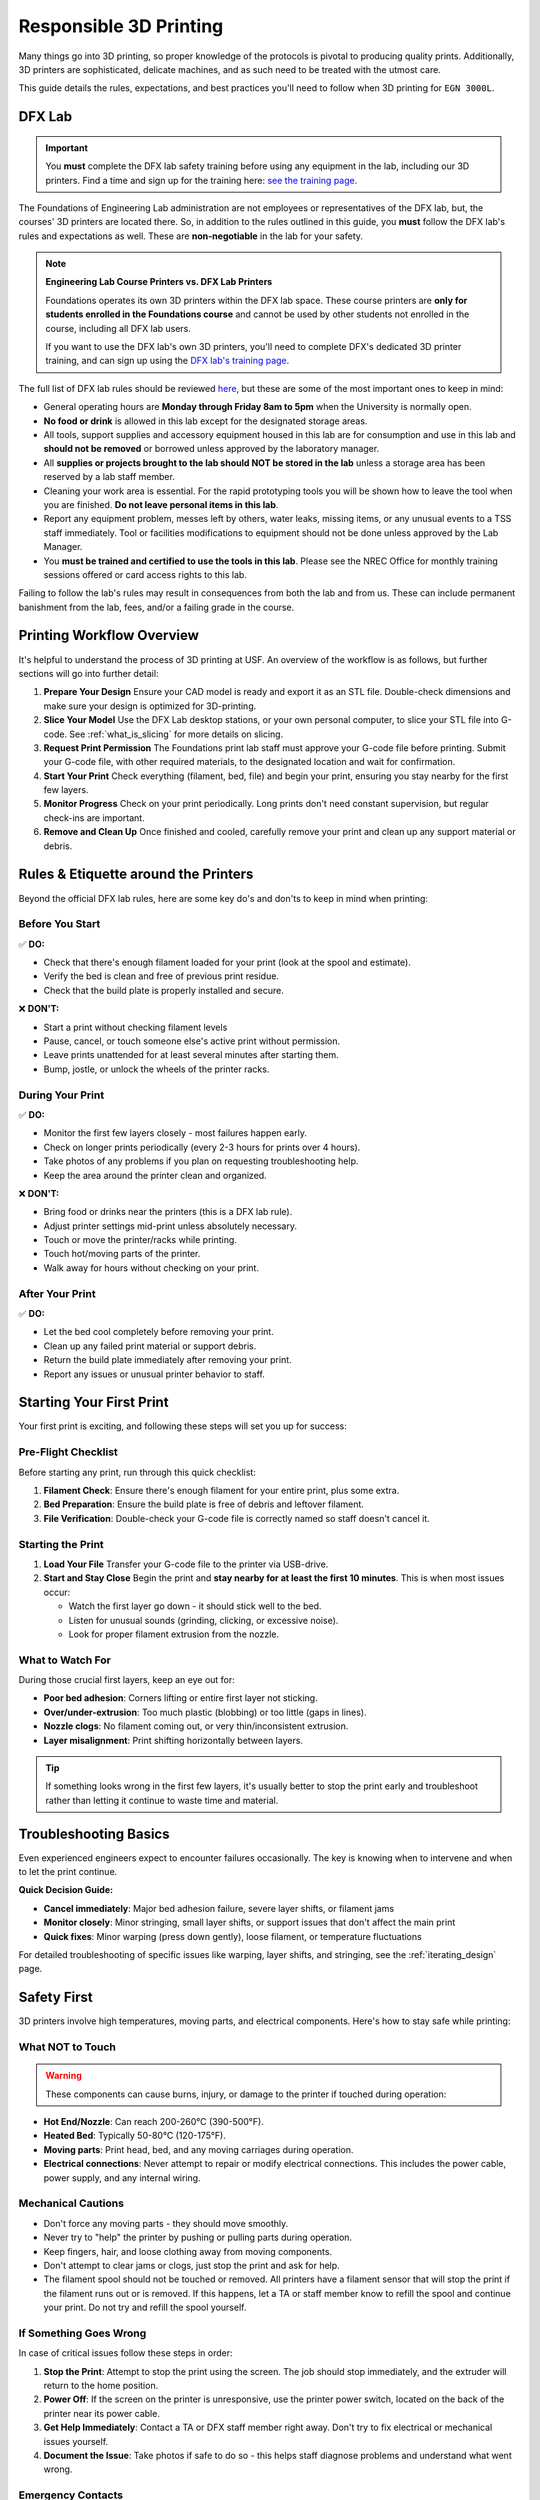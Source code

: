 .. _responsible_3d_printing:

========================
Responsible 3D Printing
========================

Many things go into 3D printing, so proper knowledge of the protocols is pivotal to producing quality prints. Additionally, 3D printers are sophisticated, delicate machines, and as such need to be treated with the utmost care.

This guide details the rules, expectations, and best practices you'll need to follow when 3D printing for ``EGN 3000L``.

DFX Lab
=======

.. important::

   You **must** complete the DFX lab safety training before using any equipment in the lab, including our 3D printers. Find a time and sign up for the training here: `see the training page <http://www.eng.usf.edu/dfx/labtrainings.html>`_.

The Foundations of Engineering Lab administration are not employees or representatives of the DFX lab, but, the courses' 3D printers are located there. So, in addition to the rules outlined in this guide, you **must** follow the DFX lab's rules and expectations as well. These are **non-negotiable** in the lab for your safety.

.. note::

   **Engineering Lab Course Printers vs. DFX Lab Printers**

   Foundations operates its own 3D printers within the DFX lab space. These course printers are **only for students enrolled in the Foundations course** and cannot be used by other students not enrolled in the course, including all DFX lab users.

   If you want to use the DFX lab's own 3D printers, you'll need to complete DFX's dedicated 3D printer training, and can sign up using the `DFX lab's training page <http://www.eng.usf.edu/dfx/labtrainings.html>`_.

The full list of DFX lab rules should be reviewed `here <http://www.eng.usf.edu/dfx/labrules.html>`_, but these are some of the most important ones to keep in mind:

- General operating hours are **Monday through Friday 8am to 5pm** when the University is normally open.
- **No food or drink** is allowed in this lab except for the designated storage areas.
- All tools, support supplies and accessory equipment housed in this lab are for consumption and use in this lab and **should not be removed** or borrowed unless approved by the laboratory manager.
- All **supplies or projects brought to the lab should NOT be stored in the lab** unless a storage area has been reserved by a lab staff member.
- Cleaning your work area is essential. For the rapid prototyping tools you will be shown how to leave the tool when you are finished. **Do not leave personal items in this lab**.
- Report any equipment problem, messes left by others, water leaks, missing items, or any unusual events to a TSS staff immediately. Tool or facilities modifications to equipment should not be done unless approved by the Lab Manager.
- You **must be trained and certified to use the tools in this lab**. Please see the NREC Office for monthly training sessions offered or card access rights to this lab.

Failing to follow the lab's rules may result in consequences from both the lab and from us. These can include permanent banishment from the lab, fees, and/or a failing grade in the course.

.. _printing_workflow_at_usf:

Printing Workflow Overview
==========================

It's helpful to understand the process of 3D printing at USF. An overview of the workflow is as follows, but further sections will go into further detail:

1. **Prepare Your Design**
   Ensure your CAD model is ready and export it as an STL file. Double-check dimensions and make sure your design is optimized for 3D-printing.

2. **Slice Your Model**
   Use the DFX Lab desktop stations, or your own personal computer, to slice your STL file into G-code. See :ref:`what_is_slicing` for more details on slicing.

3. **Request Print Permission**
   The Foundations print lab staff must approve your G-code file before printing. Submit your G-code file, with other required materials, to the designated location and wait for confirmation.

   .. ! TODO: Location needed

4. **Start Your Print**
   Check everything (filament, bed, file) and begin your print, ensuring you stay nearby for the first few layers.

5. **Monitor Progress**
   Check on your print periodically. Long prints don't need constant supervision, but regular check-ins are important.

6. **Remove and Clean Up**
   Once finished and cooled, carefully remove your print and clean up any support material or debris.

.. _rules_etiquette_lab:

Rules & Etiquette around the Printers
=====================================

Beyond the official DFX lab rules, here are some key do's and don'ts to keep in mind when printing:

Before You Start
-----------------

✅ **DO:**

- Check that there's enough filament loaded for your print (look at the spool and estimate).
- Verify the bed is clean and free of previous print residue.
- Check that the build plate is properly installed and secure.

❌ **DON'T:**

- Start a print without checking filament levels
- Pause, cancel, or touch someone else's active print without permission.
- Leave prints unattended for at least several minutes after starting them.
- Bump, jostle, or unlock the wheels of the printer racks.

During Your Print
------------------

✅ **DO:**

- Monitor the first few layers closely - most failures happen early.
- Check on longer prints periodically (every 2-3 hours for prints over 4 hours).
- Take photos of any problems if you plan on requesting troubleshooting help.
- Keep the area around the printer clean and organized.

❌ **DON'T:**

- Bring food or drinks near the printers (this is a DFX lab rule).
- Adjust printer settings mid-print unless absolutely necessary.
- Touch or move the printer/racks while printing.
- Touch hot/moving parts of the printer.
- Walk away for hours without checking on your print.

After Your Print
-----------------

✅ **DO:**

- Let the bed cool completely before removing your print.
- Clean up any failed print material or support debris.
- Return the build plate immediately after removing your print.
- Report any issues or unusual printer behavior to staff.

.. _starting_your_first_print:

Starting Your First Print
=========================

.. TODO:
   Add images for the printers, spools, etc so students can have a visual walk-through and reference as well. This
   is vital.

Your first print is exciting, and following these steps will set you up for success:

Pre-Flight Checklist
---------------------

Before starting any print, run through this quick checklist:

1. **Filament Check**: Ensure there's enough filament for your entire print, plus some extra.
2. **Bed Preparation**: Ensure the build plate is free of debris and leftover filament.
3. **File Verification**: Double-check your G-code file is correctly named so staff doesn't cancel it.

Starting the Print
------------------

1. **Load Your File**
   Transfer your G-code file to the printer via USB-drive.

2. **Start and Stay Close**
   Begin the print and **stay nearby for at least the first 10 minutes**. This is when most issues occur:

   - Watch the first layer go down - it should stick well to the bed.
   - Listen for unusual sounds (grinding, clicking, or excessive noise).
   - Look for proper filament extrusion from the nozzle.

What to Watch For
-----------------

During those crucial first layers, keep an eye out for:

- **Poor bed adhesion**: Corners lifting or entire first layer not sticking.
- **Over/under-extrusion**: Too much plastic (blobbing) or too little (gaps in lines).
- **Nozzle clogs**: No filament coming out, or very thin/inconsistent extrusion.
- **Layer misalignment**: Print shifting horizontally between layers.

.. tip::

   If something looks wrong in the first few layers, it's usually better to stop the print early and troubleshoot rather than letting it continue to waste time and material.

.. _troubleshooting_basics:

Troubleshooting Basics
======================

Even experienced engineers expect to encounter failures occasionally. The key is knowing when to intervene and when to let the print continue.

**Quick Decision Guide:**

- **Cancel immediately**: Major bed adhesion failure, severe layer shifts, or filament jams
- **Monitor closely**: Minor stringing, small layer shifts, or support issues that don't affect the main print
- **Quick fixes**: Minor warping (press down gently), loose filament, or temperature fluctuations

For detailed troubleshooting of specific issues like warping, layer shifts, and stringing, see the :ref:`iterating_design` page.

.. _safety_first:

Safety First
============

3D printers involve high temperatures, moving parts, and electrical components. Here's how to stay safe while printing:

What NOT to Touch
-----------------

.. warning::

   These components can cause burns, injury, or damage to the printer if touched during operation:

- **Hot End/Nozzle**: Can reach 200-260°C (390-500°F).
- **Heated Bed**: Typically 50-80°C (120-175°F).
- **Moving parts**: Print head, bed, and any moving carriages during operation.
- **Electrical connections**: Never attempt to repair or modify electrical connections. This includes the power cable, power supply, and any internal wiring.

Mechanical Cautions
-------------------

- Don't force any moving parts - they should move smoothly.
- Never try to "help" the printer by pushing or pulling parts during operation.
- Keep fingers, hair, and loose clothing away from moving components.
- Don't attempt to clear jams or clogs, just stop the print and ask for help.
- The filament spool should not be touched or removed. All printers have a filament sensor that will stop the print if the filament runs out or is removed. If this happens, let a TA or staff member know to refill the spool and continue your print. Do not try and refill the spool yourself.

If Something Goes Wrong
-----------------------

In case of critical issues follow these steps in order:

1. **Stop the Print**: Attempt to stop the print using the screen. The job should stop immediately, and the extruder will return to the home position.

2. **Power Off**: If the screen on the printer is unresponsive, use the printer power switch, located on the back of the printer near its power cable.

3. **Get Help Immediately**: Contact a TA or DFX staff member right away. Don't try to fix electrical or mechanical issues yourself.

4. **Document the Issue**: Take photos if safe to do so - this helps staff diagnose problems and understand what went wrong.

Emergency Contacts
------------------

- **For immediate safety concerns**: Call campus security or 911.
- **For equipment issues**: Contact DFX lab staff or your TA immediately.
- **Never attempt repairs yourself** - this can break printers or cause further issues.

.. note::

   Equipment can be replaced, but injuries cannot be undone. When in doubt, stop the print and ask for help. No print is worth risking your safety or the safety of others.

Personal Safety Gear
---------------------
Close-toed shoes are the only requirement for 3D printing, however if you're using other tools in the DFX lab you may need specialized safety gear. Always reference the DFX lab's safety guidelines for the specific tools you're using.

.. tip::

   If you have long hair, tie it back to prevent it from getting caught in moving parts. Loose clothing should also be avoided.

.. _consequences_violations:

Consequences for Rule Violations
================================

Violating the 3D printing rules of our course or the DFX lab will lead to serious consequences.

- If you break a DFX lab rule and they choose to take action, we will also impose our own, separate consequences.
- Breaking one of our course rules will result in our own punishment, but may not result in DFX lab consequences.

Consequences for rule violations are typically assessed on a case-by-case basis but can include:

- **Academic:** Point deductions, failing assignments, or failing the course in severe cases.
- **Lab Access:** The DFX lab may revoke entire-lab access if you violate their rules, but violating our course rules will not result in loss of access to the DFX lab.
- **Printing Privileges:** You may lose the ability to use our 3D printers. If this happens it will be indefinitely.
- **Financial:** All violations that damage equipment or require repairs will hold you responsible for the repair cost and possible extra fees. Financial reparations are the bare minimum, and are always accompanied by conventional consequences.

**Common violations include:** Not cleaning up, damaging equipment, safety violations, or filament overuse.

We will not hesitate to enforce the rules, regardless of if you're ignorant or simply choose to ignore them.

----

3D printing in ``EGN 3000L`` is an incredible opportunity to manufacture parts like professional engineers. Success requires preparation, attention, and following the rules.